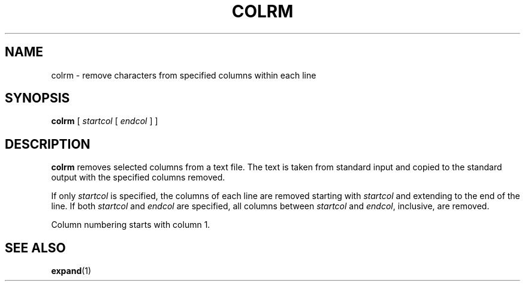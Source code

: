 .\" @(#)colrm.1 1.1 92/07/30 SMI; from UCB 4.1
.TH COLRM 1 "9 September 1987"
.SH NAME
colrm \- remove characters from specified columns within each line
.SH SYNOPSIS
.B colrm
[
.I startcol
[
.I endcol
] ]
.SH DESCRIPTION
.IX  colrm  ""  "\fLcolrm\fP \(em remove columns from file"
.IX  files  "colrm command"  files  "\fLcolrm\fP \(em remove columns from"
.IX  columns  "remove from file \(em \fLcolrm\fP"
.IX  remove  "columns from file \(em \fLcolrm\fP"
.IX  delete  "columns from file \(em \fLcolrm\fP"
.LP
.B colrm
removes selected columns from a text file.  The text is
taken from standard input and copied to the standard output with the
specified columns removed.
.LP
If only
.I startcol
is specified, the columns of each line are removed
starting with
.I startcol
and extending to the end of the line.
If both
.I startcol
and
.I endcol
are specified, all columns between
.I startcol
and
.IR endcol ,
inclusive, are removed.
.LP
Column numbering starts with column 1.
.SH "SEE ALSO"
.BR expand (1)
